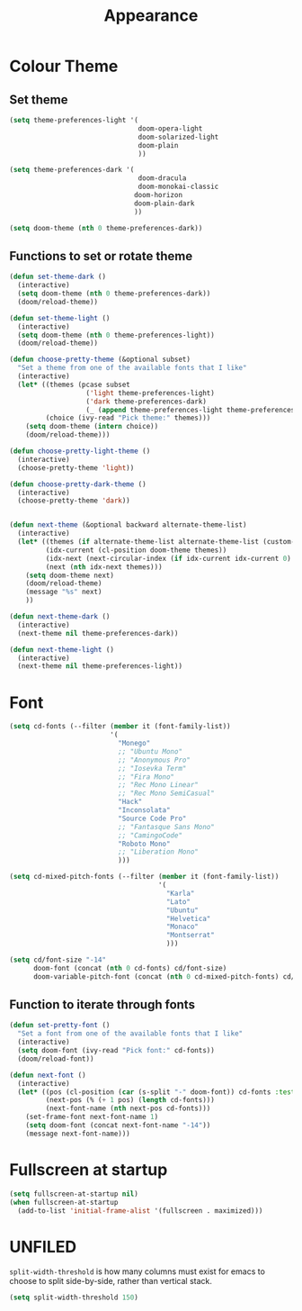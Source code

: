 #+TITLE: Appearance
#+PROPERTY: header-args :tangle "appearance.el" :results silent

* Colour Theme

** Set theme
#+BEGIN_SRC emacs-lisp
(setq theme-preferences-light '(
                                doom-opera-light
                                doom-solarized-light
                                doom-plain
                                ))

(setq theme-preferences-dark '(
                                doom-dracula
                                doom-monokai-classic
                               doom-horizon
                               doom-plain-dark
                               ))

(setq doom-theme (nth 0 theme-preferences-dark))
#+END_SRC


** Functions to set or rotate theme

#+BEGIN_SRC emacs-lisp
(defun set-theme-dark ()
  (interactive)
  (setq doom-theme (nth 0 theme-preferences-dark))
  (doom/reload-theme))

(defun set-theme-light ()
  (interactive)
  (setq doom-theme (nth 0 theme-preferences-light))
  (doom/reload-theme))

(defun choose-pretty-theme (&optional subset)
  "Set a theme from one of the available fonts that I like"
  (interactive)
  (let* ((themes (pcase subset
                   ('light theme-preferences-light)
                   ('dark theme-preferences-dark)
                   (_ (append theme-preferences-light theme-preferences-dark))))
         (choice (ivy-read "Pick theme:" themes)))
    (setq doom-theme (intern choice))
    (doom/reload-theme)))

(defun choose-pretty-light-theme ()
  (interactive)
  (choose-pretty-theme 'light))

(defun choose-pretty-dark-theme ()
  (interactive)
  (choose-pretty-theme 'dark))


(defun next-theme (&optional backward alternate-theme-list)
  (interactive)
  (let* ((themes (if alternate-theme-list alternate-theme-list (custom-available-themes)))
         (idx-current (cl-position doom-theme themes))
         (idx-next (next-circular-index (if idx-current idx-current 0) (length themes) (if backward t nil)))
         (next (nth idx-next themes)))
    (setq doom-theme next)
    (doom/reload-theme)
    (message "%s" next)
    ))

(defun next-theme-dark ()
  (interactive)
  (next-theme nil theme-preferences-dark))

(defun next-theme-light ()
  (interactive)
  (next-theme nil theme-preferences-light))
#+END_SRC
* Font

#+BEGIN_SRC emacs-lisp
(setq cd-fonts (--filter (member it (font-family-list))
                         '(
                           "Monego"
                           ;; "Ubuntu Mono"
                           ;; "Anonymous Pro"
                           ;; "Iosevka Term"
                           ;; "Fira Mono"
                           ;; "Rec Mono Linear"
                           ;; "Rec Mono SemiCasual"
                           "Hack"
                           "Inconsolata"
                           "Source Code Pro"
                           ;; "Fantasque Sans Mono"
                           ;; "CamingoCode"
                           "Roboto Mono"
                           ;; "Liberation Mono"
                           )))

(setq cd-mixed-pitch-fonts (--filter (member it (font-family-list))
                                     '(
                                       "Karla"
                                       "Lato"
                                       "Ubuntu"
                                       "Helvetica"
                                       "Monaco"
                                       "Montserrat"
                                       )))

(setq cd/font-size "-14"
      doom-font (concat (nth 0 cd-fonts) cd/font-size)
      doom-variable-pitch-font (concat (nth 0 cd-mixed-pitch-fonts) cd/font-size))
#+END_SRC

** Function to iterate through fonts

#+BEGIN_SRC emacs-lisp
(defun set-pretty-font ()
  "Set a font from one of the available fonts that I like"
  (interactive)
  (setq doom-font (ivy-read "Pick font:" cd-fonts))
  (doom/reload-font))

(defun next-font ()
  (interactive)
  (let* ((pos (cl-position (car (s-split "-" doom-font)) cd-fonts :test 's-equals?))
         (next-pos (% (+ 1 pos) (length cd-fonts)))
         (next-font-name (nth next-pos cd-fonts)))
    (set-frame-font next-font-name 1)
    (setq doom-font (concat next-font-name "-14"))
    (message next-font-name)))
#+END_SRC
* Fullscreen at startup

#+BEGIN_SRC emacs-lisp
(setq fullscreen-at-startup nil)
(when fullscreen-at-startup
  (add-to-list 'initial-frame-alist '(fullscreen . maximized)))
#+END_SRC

* UNFILED

=split-width-threshold= is how many columns must exist for emacs to choose to split side-by-side, rather than vertical stack.
#+BEGIN_SRC emacs-lisp
(setq split-width-threshold 150)
#+END_SRC
